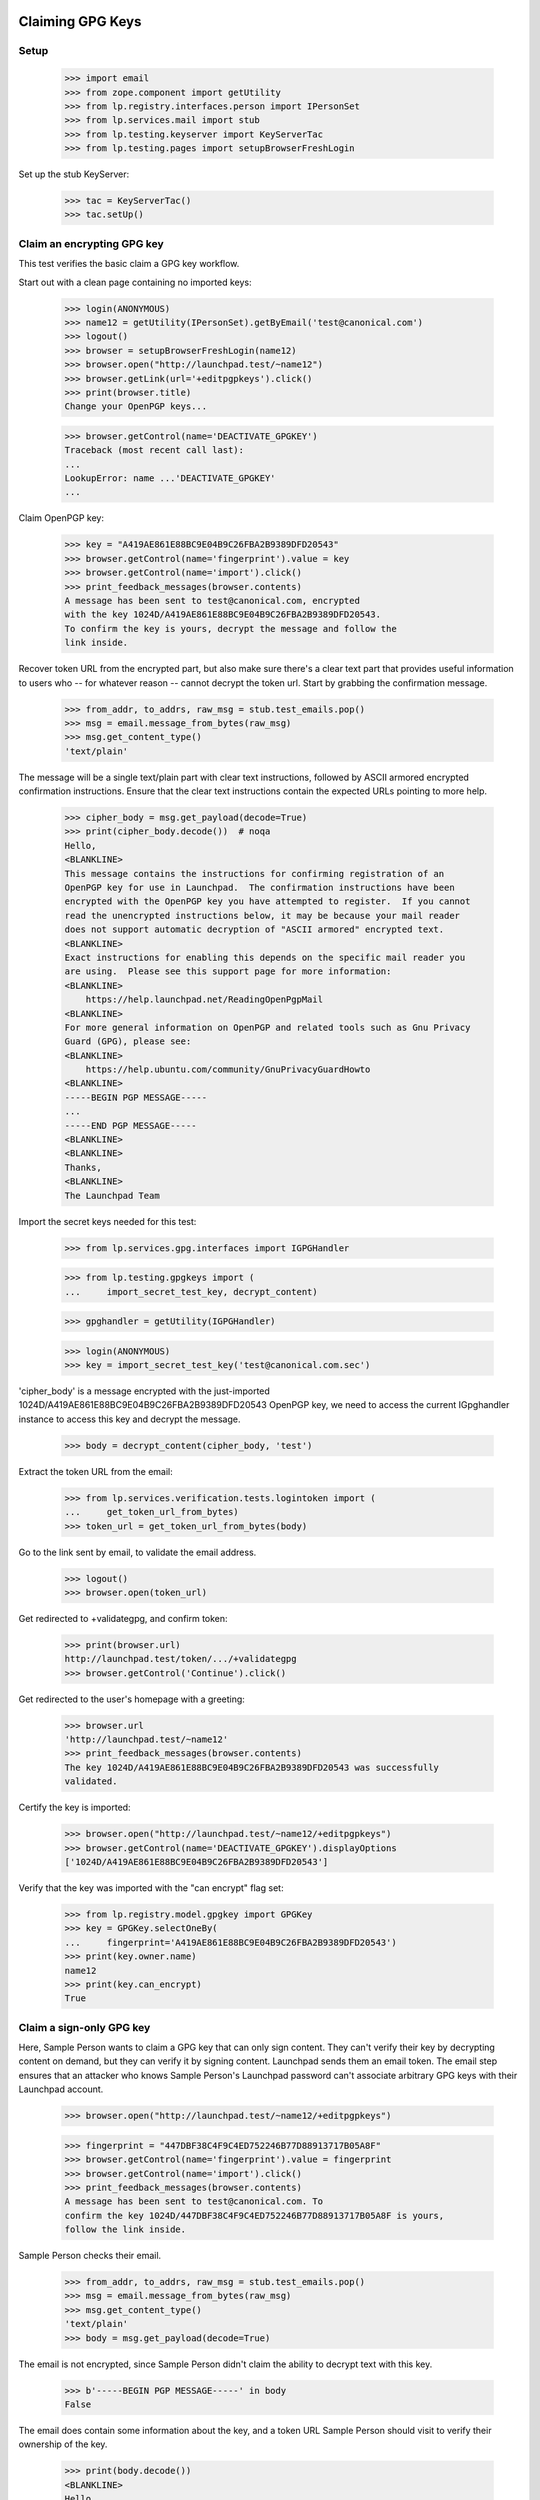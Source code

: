 Claiming GPG Keys
=================


Setup
-----

    >>> import email
    >>> from zope.component import getUtility
    >>> from lp.registry.interfaces.person import IPersonSet
    >>> from lp.services.mail import stub
    >>> from lp.testing.keyserver import KeyServerTac
    >>> from lp.testing.pages import setupBrowserFreshLogin

Set up the stub KeyServer:

    >>> tac = KeyServerTac()
    >>> tac.setUp()


Claim an encrypting GPG key
---------------------------

This test verifies the basic claim a GPG key workflow.

Start out with a clean page containing no imported keys:

    >>> login(ANONYMOUS)
    >>> name12 = getUtility(IPersonSet).getByEmail('test@canonical.com')
    >>> logout()
    >>> browser = setupBrowserFreshLogin(name12)
    >>> browser.open("http://launchpad.test/~name12")
    >>> browser.getLink(url='+editpgpkeys').click()
    >>> print(browser.title)
    Change your OpenPGP keys...

    >>> browser.getControl(name='DEACTIVATE_GPGKEY')
    Traceback (most recent call last):
    ...
    LookupError: name ...'DEACTIVATE_GPGKEY'
    ...

Claim OpenPGP key:

    >>> key = "A419AE861E88BC9E04B9C26FBA2B9389DFD20543"
    >>> browser.getControl(name='fingerprint').value = key
    >>> browser.getControl(name='import').click()
    >>> print_feedback_messages(browser.contents)
    A message has been sent to test@canonical.com, encrypted
    with the key 1024D/A419AE861E88BC9E04B9C26FBA2B9389DFD20543.
    To confirm the key is yours, decrypt the message and follow the
    link inside.

Recover token URL from the encrypted part, but also make sure there's a clear
text part that provides useful information to users who -- for whatever reason
-- cannot decrypt the token url.  Start by grabbing the confirmation message.

    >>> from_addr, to_addrs, raw_msg = stub.test_emails.pop()
    >>> msg = email.message_from_bytes(raw_msg)
    >>> msg.get_content_type()
    'text/plain'

The message will be a single text/plain part with clear text instructions,
followed by ASCII armored encrypted confirmation instructions.  Ensure that
the clear text instructions contain the expected URLs pointing to more help.

    >>> cipher_body = msg.get_payload(decode=True)
    >>> print(cipher_body.decode())  # noqa
    Hello,
    <BLANKLINE>
    This message contains the instructions for confirming registration of an
    OpenPGP key for use in Launchpad.  The confirmation instructions have been
    encrypted with the OpenPGP key you have attempted to register.  If you cannot
    read the unencrypted instructions below, it may be because your mail reader
    does not support automatic decryption of "ASCII armored" encrypted text.
    <BLANKLINE>
    Exact instructions for enabling this depends on the specific mail reader you
    are using.  Please see this support page for more information:
    <BLANKLINE>
        https://help.launchpad.net/ReadingOpenPgpMail
    <BLANKLINE>
    For more general information on OpenPGP and related tools such as Gnu Privacy
    Guard (GPG), please see:
    <BLANKLINE>
        https://help.ubuntu.com/community/GnuPrivacyGuardHowto
    <BLANKLINE>
    -----BEGIN PGP MESSAGE-----
    ...
    -----END PGP MESSAGE-----
    <BLANKLINE>
    <BLANKLINE>
    Thanks,
    <BLANKLINE>
    The Launchpad Team

Import the secret keys needed for this test:

    >>> from lp.services.gpg.interfaces import IGPGHandler

    >>> from lp.testing.gpgkeys import (
    ...     import_secret_test_key, decrypt_content)


    >>> gpghandler = getUtility(IGPGHandler)

    >>> login(ANONYMOUS)
    >>> key = import_secret_test_key('test@canonical.com.sec')

'cipher_body' is a message encrypted with the just-imported
1024D/A419AE861E88BC9E04B9C26FBA2B9389DFD20543 OpenPGP key, we need to
access the current IGpghandler instance to access this key and decrypt the
message.

    >>> body = decrypt_content(cipher_body, 'test')

Extract the token URL from the email:

    >>> from lp.services.verification.tests.logintoken import (
    ...     get_token_url_from_bytes)
    >>> token_url = get_token_url_from_bytes(body)

Go to the link sent by email, to validate the email address.

    >>> logout()
    >>> browser.open(token_url)

Get redirected to +validategpg, and confirm token:

    >>> print(browser.url)
    http://launchpad.test/token/.../+validategpg
    >>> browser.getControl('Continue').click()

Get redirected to the user's homepage with a greeting:

    >>> browser.url
    'http://launchpad.test/~name12'
    >>> print_feedback_messages(browser.contents)
    The key 1024D/A419AE861E88BC9E04B9C26FBA2B9389DFD20543 was successfully
    validated.

Certify the key is imported:

    >>> browser.open("http://launchpad.test/~name12/+editpgpkeys")
    >>> browser.getControl(name='DEACTIVATE_GPGKEY').displayOptions
    ['1024D/A419AE861E88BC9E04B9C26FBA2B9389DFD20543']

Verify that the key was imported with the "can encrypt" flag set:

    >>> from lp.registry.model.gpgkey import GPGKey
    >>> key = GPGKey.selectOneBy(
    ...     fingerprint='A419AE861E88BC9E04B9C26FBA2B9389DFD20543')
    >>> print(key.owner.name)
    name12
    >>> print(key.can_encrypt)
    True


Claim a sign-only GPG key
-------------------------

Here, Sample Person wants to claim a GPG key that can only sign
content. They can't verify their key by decrypting content on demand, but
they can verify it by signing content. Launchpad sends them an email
token. The email step ensures that an attacker who knows Sample
Person's Launchpad password can't associate arbitrary GPG keys with
their Launchpad account.

    >>> browser.open("http://launchpad.test/~name12/+editpgpkeys")

    >>> fingerprint = "447DBF38C4F9C4ED752246B77D88913717B05A8F"
    >>> browser.getControl(name='fingerprint').value = fingerprint
    >>> browser.getControl(name='import').click()
    >>> print_feedback_messages(browser.contents)
    A message has been sent to test@canonical.com. To
    confirm the key 1024D/447DBF38C4F9C4ED752246B77D88913717B05A8F is yours,
    follow the link inside.

Sample Person checks their email.

    >>> from_addr, to_addrs, raw_msg = stub.test_emails.pop()
    >>> msg = email.message_from_bytes(raw_msg)
    >>> msg.get_content_type()
    'text/plain'
    >>> body = msg.get_payload(decode=True)

The email is not encrypted, since Sample Person didn't claim the
ability to decrypt text with this key.

    >>> b'-----BEGIN PGP MESSAGE-----' in body
    False

The email does contain some information about the key, and a token URL
Sample Person should visit to verify their ownership of the key.

    >>> print(body.decode())
    <BLANKLINE>
    Hello,
    ...
        User name    : Sample Person
        Email address: test@canonical.com
    ...
        Key type    : 1024D
        Fingerprint : 447DBF38C4F9C4ED752246B77D88913717B05A8F
    <BLANKLINE>
    UIDs:
        sign.only@canonical.com
    ...
        http://launchpad.test/token/...

    >>> token_url = get_token_url_from_bytes(body)

Side note: in a little while, Sample User will be asked to sign some
text which includes the date the token was generated (to avoid replay
attacks). To make this testable, we set the creation date of this
token to a fixed value:

    >>> token_value = token_url.split(
    ...     'http://launchpad.test/token/')[1].encode('ASCII')

    >>> import datetime, hashlib, pytz
    >>> from lp.services.verification.model.logintoken import LoginToken
    >>> logintoken = LoginToken.selectOneBy(
    ...     _token=hashlib.sha256(token_value).hexdigest())
    >>> logintoken.date_created = datetime.datetime(
    ...     2005, 4, 1, 12, 0, 0, tzinfo=pytz.timezone('UTC'))
    >>> logintoken.sync()

Back to Sample User. They visit the token URL and is asked to sign some
text to prove they own the key.

    >>> browser.open(token_url)
    >>> browser.title
    'Confirm sign-only OpenPGP key'

Let's look at the text.

    >>> verification_content = find_main_content(
    ...     browser.contents).pre.string
    >>> print(verification_content)
    Please register 447DBF38C4F9C4ED752246B77D88913717B05A8F to the
    Launchpad user name12.  2005-04-01 12:00:00 UTC

If they refuse to sign the text, they get an error message.

    >>> browser.getControl('Continue').click()
    >>> browser.title
    'Confirm sign-only OpenPGP key'
    >>> print_feedback_messages(browser.contents)
    There is 1 error.
    Required input is missing.

If they sign a different text, they get an error message.

    >>> login(ANONYMOUS)
    >>> key = import_secret_test_key('sign.only@canonical.com.sec')
    >>> bad = gpghandler.signContent(
    ...     b'This is not the verification message!', key, 'test')
    >>> logout()

    >>> browser.getControl('Signed text').value = bad
    >>> browser.getControl('Continue').click()
    >>> print_feedback_messages(browser.contents)
    There is 1 error.
    The signed content does not match the message found in the email.

If they sign the text with a different key, they get an error
message. The following text was signed with the key
A419AE861E88BC9E04B9C26FBA2B9389DFD20543:

    >>> signed_content = """
    ... -----BEGIN PGP SIGNED MESSAGE-----
    ... Hash: SHA1
    ...
    ... Please register 447DBF38C4F9C4ED752246B77D88913717B05A8F to the
    ... Launchpad user name12.  2005-04-01 12:00:00 UTC
    ... -----BEGIN PGP SIGNATURE-----
    ... Version: GnuPG v1.4.1 (GNU/Linux)
    ...
    ... iD8DBQFDcLOh2yWXVgK6XvYRAkpWAKDFHRpVJc2flFwpQMMxub4cl+TcCACgyciu
    ... s7GH1fQGOQMqpvpinwOjGto=
    ... =w7/b
    ... -----END PGP SIGNATURE-----
    ... """
    >>> browser.getControl('Signed text').value = signed_content
    >>> browser.getControl('Continue').click()
    >>> print_feedback_messages(browser.contents)
    There is 1 error.
    The key used to sign the content
    (A419AE861E88BC9E04B9C26FBA2B9389DFD20543) is not the key you were
    registering

If they sign the text correctly, they are redirected to their home page.

    >>> login(ANONYMOUS)
    >>> good = gpghandler.signContent(
    ...     six.ensure_binary(verification_content), key, 'test')
    >>> logout()

    >>> browser.getControl('Signed text').value = good
    >>> browser.getControl('Continue').click()
    >>> browser.url
    'http://launchpad.test/~name12'
    >>> print_feedback_messages(browser.contents)
    The key 1024D/447DBF38C4F9C4ED752246B77D88913717B05A8F was successfully
    validated.

Now that the key has been validated, the login token is consumed:

    >>> consumed_token = LoginToken.selectOneBy(
    ...     _token=hashlib.sha256(token_value).hexdigest())
    >>> consumed_token.date_consumed is not None
    True

Now Sample Person's sign-only key is associated with their account. They
verify this:

    >>> browser.open("http://launchpad.test/~name12/+editpgpkeys")

    >>> content = find_main_content(browser.contents)
    >>> browser.getControl(name='DEACTIVATE_GPGKEY').displayOptions
    [...'1024D/447DBF38C4F9C4ED752246B77D88913717B05A8F (sign only)']

On a mad whim they decide to de-activate the key they just imported.

    >>> browser.getControl(name="DEACTIVATE_GPGKEY").displayValue = [
    ...     '1024D/447DBF38C4F9C4ED752246B77D88913717B05A8F (sign only)']
    >>> browser.getControl('Deactivate Key').click()

    >>> print_feedback_messages(browser.contents)
    Deactivated key(s): 1024D/447DBF38C4F9C4ED752246B77D88913717B05A8F

Coming to their senses, they ask for a re-validation of the key.

    >>> browser.getControl(name="REACTIVATE_GPGKEY").value = [
    ...     '447DBF38C4F9C4ED752246B77D88913717B05A8F']
    >>> browser.getControl('Reactivate Key').click()

    >>> print_feedback_messages(browser.contents)
    A message has been sent to test@canonical.com with instructions
    to reactivate these key(s): 1024D/447DBF38C4F9C4ED752246B77D88913717B05A8F

They open the page and checks that the key is displayed as pending
revalidation.

    >>> browser.reload()
    >>> browser.getControl(name='REMOVE_GPGTOKEN').displayOptions
    ['447DBF38C4F9C4ED752246B77D88913717B05A8F']

(We won't run through the whole validation process again, as this key isn't
used in any more tests.)

Teardown
--------

    >>> tac.tearDown()

=========================
Signing a Code of Conduct
=========================

Sample person has never signed a code of conduct.

    >>> browser = setupBrowser(auth='Basic test@canonical.com:test')
    >>> browser.open('http://launchpad.test/~name12/+codesofconduct')
    >>> print(extract_text(find_main_content(browser.contents)))
    Codes of Conduct for Sample Person
    Launchpad records codes of conduct you sign as commitments to the
    principles of collaboration, tolerance and open communication that
    drive the open source community.
    Sample Person has never signed a code
    of conduct.
    See or sign new code of conduct releases

    # A helper function for reading a code-of-conduct file.
    >>> import os
    >>> def read_file(filename):
    ...     path = os.path.join(os.path.dirname(__file__), filename)
    ...     with open(path) as file_object:
    ...         return file_object.read()


Code of Conduct registration problems
=====================================

Sample Person tries unsuccessfully to register a truncated code of conduct.

    >>> truncated_coc = read_file('truncated_coc.asc')
    >>> browser.open('http://launchpad.test/codeofconduct/2.0/+sign')
    >>> browser.getControl('Signed Code').value = truncated_coc
    >>> browser.getControl('Continue').click()
    >>> print_errors(browser.contents)
    There is 1 error.
    The signed text does not match the Code of Conduct. Make sure that you
    signed the correct text (white space differences are acceptable).

Sample Person tries unsuccessfully to register an old version of the code.

    >>> coc_version_1_0 = read_file('10_coc.asc')
    >>> browser.getControl('Signed Code').value = coc_version_1_0
    >>> browser.getControl('Continue').click()
    >>> print_errors(browser.contents)
    There is 1 error.
    The signed text does not match the Code of Conduct. Make sure that you
    signed the correct text (white space differences are acceptable).


Sample Person tries to access the old version page to sign it, and is informed
that there is a new version available.

    >>> browser.open('http://launchpad.test/codeofconduct/1.0/+sign')
    >>> browser.getLink('the current version').click()
    >>> print(browser.url)
    http://launchpad.test/codeofconduct/2.0

    >>> browser.getLink('Sign it').click()
    >>> print(browser.url)
    http://launchpad.test/codeofconduct/2.0/+sign


Code of Conduct registration
============================

Sample Person registers the code of conduct, using a reformatted copy which
has leading spaces removed.  This succeeds because the words the same and
appear in the same order.

    >>> reformatted_coc = read_file('reformatted_20_coc.asc')
    >>> browser.getControl('Signed Code').value = reformatted_coc
    >>> browser.getControl('Continue').click()
    >>> print(browser.url)
    http://launchpad.test/~name12/+codesofconduct

And now Sample Person's Codes of Conduct page shows that they've signed it.

    >>> browser.open('http://launchpad.test/~name12/+codesofconduct')
    >>> print(extract_text(find_main_content(browser.contents)))
    Codes of Conduct for Sample Person
    Launchpad records codes of conduct you sign as commitments to the
    principles of collaboration, tolerance and open communication that
    drive the open source community.
    Active signatures
    If you change your mind about agreeing to a code of conduct,
    you can deactivate your signature.
    ...: digitally signed by Sample Person
    (1024D/A419AE861E88BC9E04B9C26FBA2B9389DFD20543) ...


Now Sample Person will deactivate their key...

    >>> browser = setupBrowserFreshLogin(name12)
    >>> browser.open('http://launchpad.test/~name12/+editpgpkeys')
    >>> browser.url
    'http://launchpad.test/~name12/+editpgpkeys'

    >>> print(browser.contents)
    <...
    ...Your active keys...
    ...1024D/A419AE861E88BC9E04B9C26FBA2B9389DFD20543...


... but they forgot to select the checkbox of the key they want to remove.

    >>> browser.getControl('Deactivate Key').click()
    >>> for tag in find_main_content(browser.contents)('p', 'error message'):
    ...     print(tag.decode_contents())
    No key(s) selected for deactivation.


Now they select the checkbox and deactivate it.

    >>> browser.getControl(
    ...     '1024D/A419AE861E88BC9E04B9C26FBA2B9389DFD20543').selected = True
    >>> browser.getControl('Deactivate Key').click()
    >>> soup = find_main_content(browser.contents)
    >>> for tag in soup('p', 'informational message'):
    ...     print(tag.decode_contents())
    Deactivated key(s): 1024D/A419AE861E88BC9E04B9C26FBA2B9389DFD20543


Sample Person already has a deactivated key.

    >>> browser.open('http://launchpad.test/~name12/+editpgpkeys')
    >>> browser.url
    'http://launchpad.test/~name12/+editpgpkeys'

    >>> print(browser.contents)
    <...
    ...Deactivated keys...
    ...1024D/A419AE861E88BC9E04B9C26FBA2B9389DFD20543...


Now they'll request their key to be reactivated.

    >>> browser.getControl('Reactivate Key').click()
    >>> soup = find_main_content(browser.contents)
    >>> for tag in soup('p', 'error message'):
    ...     print(tag.decode_contents())
    No key(s) selected for reactivation.

    >>> browser.getControl(
    ...     '1024D/A419AE861E88BC9E04B9C26FBA2B9389DFD20543').selected = True
    >>> browser.getControl('Reactivate Key').click()
    >>> soup = find_main_content(browser.contents)
    >>> for tag in soup('p', 'informational message'):
    ...     print(tag.decode_contents())
    A message has been sent to test@canonical.com with instructions to
    reactivate...


Get the token from the body of the email sent.

    >>> import re
    >>> from lp.services.mail import stub
    >>> from_addr, to_addrs, raw_msg = stub.test_emails.pop()
    >>> msg = email.message_from_bytes(raw_msg)
    >>> cipher_body = msg.get_payload(decode=1)
    >>> body = decrypt_content(cipher_body, 'test')
    >>> link = get_token_url_from_bytes(body)
    >>> token = re.sub(r'.*token/', '', link)
    >>> token_url = 'http://launchpad.test/token/%s' % token


Going to the token page will get us redirected to the page of that specific
token type (+validategpg).

    >>> browser.open(token_url)
    >>> browser.url == '%s/+validategpg' % token_url
    True

    >>> print(browser.contents)
    <...
    ...Confirm the OpenPGP key...A419AE861E88BC9E04B9C26FBA2B9389DFD20543...
    ...Sample Person...


Now Sample Person confirms the reactivation.

    >>> browser.getControl('Continue').click()
    >>> browser.url
    'http://launchpad.test/~name12'

    >>> print(browser.contents)
    <...
    ...Key 1024D/A419AE861E88BC9E04B9C26FBA2B9389DFD20543 successfully
    reactivated...


And now we can see the key listed as one of Sample Person's active keys.

    >>> browser.open('http://launchpad.test/~name12/+editpgpkeys')
    >>> print(browser.contents)
    <...
    ...Your active keys...
    ...1024D/A419AE861E88BC9E04B9C26FBA2B9389DFD20543...

This test verifies that we correctly handle keys which are in some way
special: either invalid, broken, revoked, expired, or already imported.

    >>> from lp.testing.keyserver import KeyServerTac
    >>> from lp.services.mail import stub

    >>> tac = KeyServerTac()
    >>> tac.setUp()

    >>> sign_only   = "447D BF38 C4F9 C4ED 7522  46B7 7D88 9137 17B0 5A8F"
    >>> preimported = "A419AE861E88BC9E04B9C26FBA2B9389DFD20543"

Try to import a key which is already imported:

    >>> del stub.test_emails[:]
    >>> browser.open('http://launchpad.test/~name12/+editpgpkeys')
    >>> browser.getControl(name='fingerprint').value = preimported
    >>> browser.getControl(name='import').click()
    >>> "A message has been sent" in browser.contents
    False
    >>> stub.test_emails
    []
    >>> print(browser.contents)
    <BLANKLINE>
    ...
    ...has already been imported...

    >>> tac.tearDown()



Ensure we are raising 404 error instead of System Error

    >>> print(http(r"""
    ... POST /codeofconduct/donkey HTTP/1.1
    ... Authorization: Basic Zm9vLmJhckBjYW5vbmljYWwuY29tOnRlc3Q=
    ... Referer: https://launchpad.test/
    ... """))
    HTTP/1.1 404 Not Found
    ...

Check to see no CoC signature is registered for Mark:

    >>> admin_browser.open('http://localhost:9000/codeofconduct/console')
    >>> admin_browser.getControl(name='searchfor').value = ["all"]
    >>> admin_browser.getControl(name='name').value = "mark"
    >>> admin_browser.getControl(name='search').click()
    >>> "No signatures found." in admin_browser.contents
    True

Perform Acknowledge process as Foo bar person:

    >>> admin_browser.open('http://localhost:9000/codeofconduct/console/+new')
    >>> admin_browser.title
    'Register a code of conduct signature'

    >>> admin_browser.getControl(
    ...     name='field.owner').value = "mark@example.com"
    >>> admin_browser.getControl('Register').click()
    >>> admin_browser.url
    'http://localhost:9000/codeofconduct/console'

Ensure the CoC was acknowledge by searching in the CoC Admin Console:

    >>> admin_browser.open('http://launchpad.test/codeofconduct/console')
    >>> admin_browser.getControl(name='searchfor').value = ["all"]
    >>> admin_browser.getControl(name='name').value = "mark"
    >>> admin_browser.getControl(name='search').click()
    >>> print(extract_text(find_tag_by_id(admin_browser.contents, 'matches')))
    Mark ... paper submission accepted by Foo Bar [ACTIVE]

Test if the advertisement email was sent:

    >>> from lp.services.mail import stub
    >>> from_addr, to_addrs, raw_msg = stub.test_emails.pop()
    >>> msg = email.message_from_bytes(raw_msg)
    >>> print(msg.get_payload(decode=True).decode())
    <BLANKLINE>
    ...
    User: 'Mark Shuttleworth'
    Paper Submitted acknowledge by Foo Bar
    ...

  Let's login with an Launchpad Admin

    >>> browser.addHeader(
    ...   'Authorization', 'Basic guilherme.salgado@canonical.com:test')

  Check if we can see the Code of conduct page

    >>> browser.open('http://localhost:9000/codeofconduct')
    >>> 'Ubuntu Codes of Conduct' in browser.contents
    True

  The link to the Administrator console

    >>> admin_console_link = browser.getLink('Administration console')
    >>> admin_console_link.url
    'http://localhost:9000/codeofconduct/console'

  Let's follow the link

    >>> admin_console_link.click()

  We are in the Administration page

    >>> browser.url
    'http://localhost:9000/codeofconduct/console'

    >>> 'Administer code of conduct signatures' in browser.contents
    True

    >>> browser.getLink("register signatures").url
    'http://localhost:9000/codeofconduct/console/+new'


  Back to the CoC front page let's see the current version of the CoC

    >>> browser.open('http://localhost:9000/codeofconduct')
    >>> browser.getLink('current version').click()

    >>> 'Ubuntu Code of Conduct - 2.0' in browser.contents
    True

    >>> browser.getLink('Sign it').url
    'http://localhost:9000/codeofconduct/2.0/+sign'

    >>> browser.getLink('Download this version').url
    'http://localhost:9000/codeofconduct/2.0/+download'
